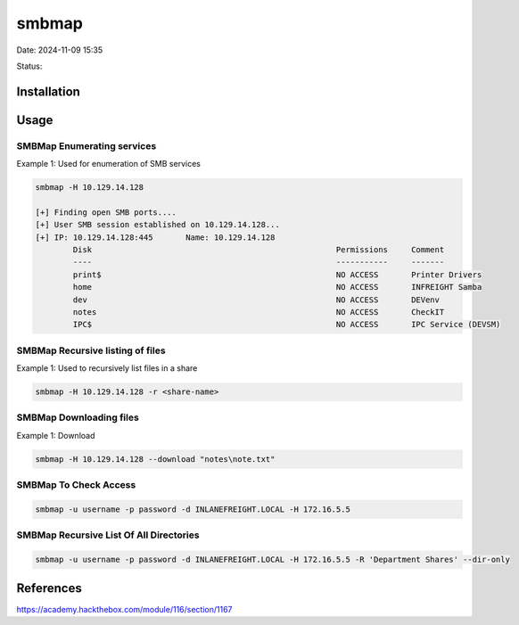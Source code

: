 smbmap
#######

Date: 2024-11-09 15:35

Status:

Installation
***************

Usage
***********


SMBMap Enumerating services
============================

Example 1: Used for enumeration of SMB services

.. code-block:: console


   smbmap -H 10.129.14.128

   [+] Finding open SMB ports....
   [+] User SMB session established on 10.129.14.128...
   [+] IP: 10.129.14.128:445       Name: 10.129.14.128                                     
           Disk                                                    Permissions     Comment
           ----                                                    -----------     -------
           print$                                                  NO ACCESS       Printer Drivers
           home                                                    NO ACCESS       INFREIGHT Samba
           dev                                                     NO ACCESS       DEVenv
           notes                                                   NO ACCESS       CheckIT
           IPC$                                                    NO ACCESS       IPC Service (DEVSM)

SMBMap Recursive listing of files
===================================

Example 1: Used to recursively list files in a share

.. code-block:: console

   smbmap -H 10.129.14.128 -r <share-name>

SMBMap Downloading files
==========================

Example 1: Download

.. code-block:: console

   smbmap -H 10.129.14.128 --download "notes\note.txt"

SMBMap To Check Access
=======================

.. code-block:: bash

   smbmap -u username -p password -d INLANEFREIGHT.LOCAL -H 172.16.5.5


SMBMap Recursive List Of All Directories
=========================================

.. code-block:: bash

    smbmap -u username -p password -d INLANEFREIGHT.LOCAL -H 172.16.5.5 -R 'Department Shares' --dir-only



References
************
https://academy.hackthebox.com/module/116/section/1167
